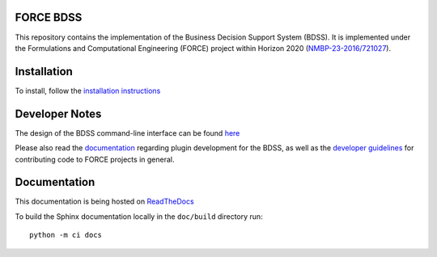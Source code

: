 FORCE BDSS
----------

.. image:: https://travis-ci.com/force-h2020/force-bdss.svg?branch=master
   :target: https://travis-ci.com/force-h2020/force-bdss
   :alt: Build status

.. image:: http://codecov.io/github/force-h2020/force-bdss/coverage.svg?branch=master
   :target: http://codecov.io/github/force-h2020/force-bdss?branch=master
   :alt: Coverage status

.. image:: https://readthedocs.org/projects/force-bdss/badge/?version=master
   :target: https://readthedocs.org/projects/force-bdss/?badge=master
   :alt: Documentation Status

This repository contains the implementation of the Business Decision Support System (BDSS).
It is implemented under the Formulations and Computational Engineering (FORCE) project within Horizon 2020
(`NMBP-23-2016/721027 <https://www.the-force-project.eu>`_).

Installation
------------

To install, follow the `installation instructions <doc/source/installation>`_

Developer Notes
---------------

The design of the BDSS command-line interface can be found `here <doc/source/design>`_

Please also read the `documentation <doc/source/plugin_development>`_ regarding plugin development for the BDSS,
as well as the `developer guidelines <doc/source/developer_guidelines>`_ for contributing code
to FORCE projects in general.

Documentation
-------------

This documentation is being hosted on `ReadTheDocs <https://force-bdss.readthedocs.io/>`_

To build the Sphinx documentation locally in the ``doc/build`` directory run::

    python -m ci docs
